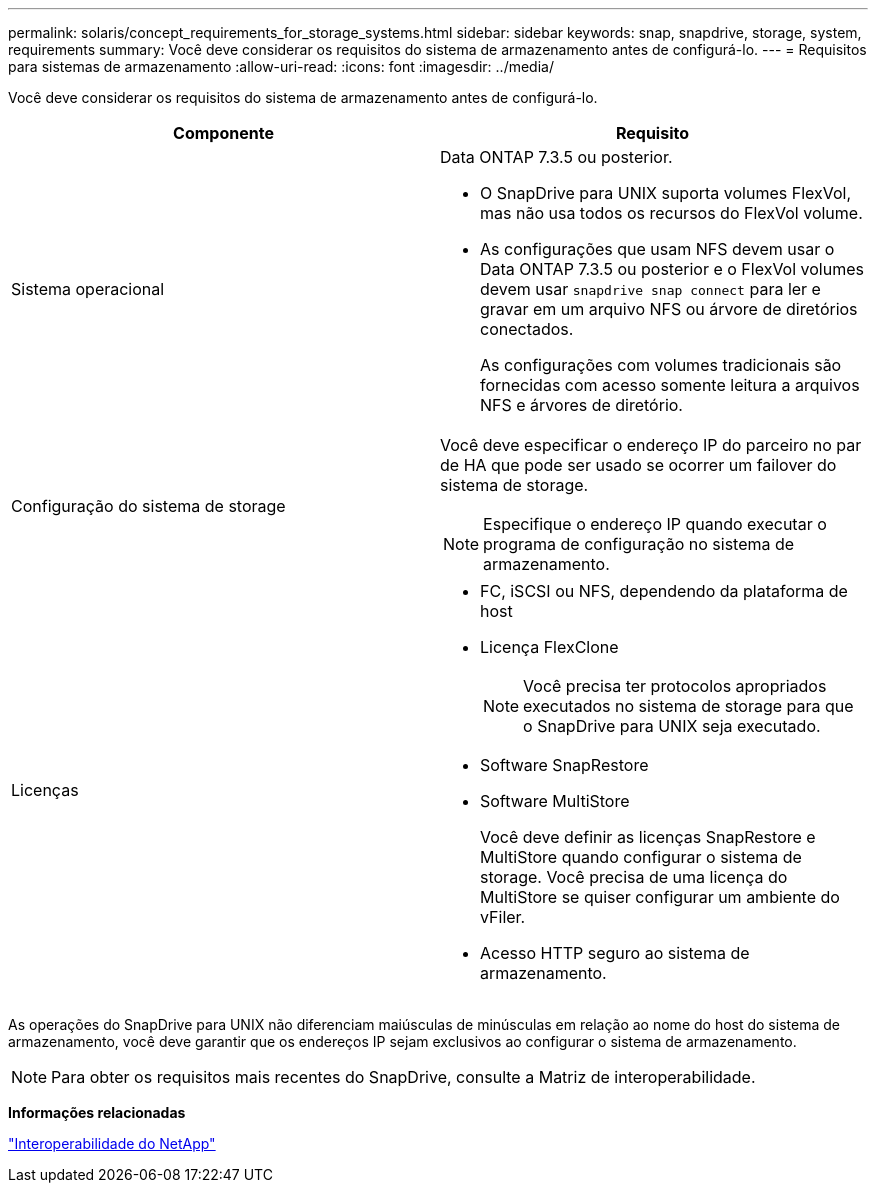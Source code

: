 ---
permalink: solaris/concept_requirements_for_storage_systems.html 
sidebar: sidebar 
keywords: snap, snapdrive, storage, system, requirements 
summary: Você deve considerar os requisitos do sistema de armazenamento antes de configurá-lo. 
---
= Requisitos para sistemas de armazenamento
:allow-uri-read: 
:icons: font
:imagesdir: ../media/


[role="lead"]
Você deve considerar os requisitos do sistema de armazenamento antes de configurá-lo.

|===
| Componente | Requisito 


 a| 
Sistema operacional
 a| 
Data ONTAP 7.3.5 ou posterior.

* O SnapDrive para UNIX suporta volumes FlexVol, mas não usa todos os recursos do FlexVol volume.
* As configurações que usam NFS devem usar o Data ONTAP 7.3.5 ou posterior e o FlexVol volumes devem usar `snapdrive snap connect` para ler e gravar em um arquivo NFS ou árvore de diretórios conectados.
+
As configurações com volumes tradicionais são fornecidas com acesso somente leitura a arquivos NFS e árvores de diretório.





 a| 
Configuração do sistema de storage
 a| 
Você deve especificar o endereço IP do parceiro no par de HA que pode ser usado se ocorrer um failover do sistema de storage.


NOTE: Especifique o endereço IP quando executar o programa de configuração no sistema de armazenamento.



 a| 
Licenças
 a| 
* FC, iSCSI ou NFS, dependendo da plataforma de host
* Licença FlexClone
+

NOTE: Você precisa ter protocolos apropriados executados no sistema de storage para que o SnapDrive para UNIX seja executado.

* Software SnapRestore
* Software MultiStore
+
Você deve definir as licenças SnapRestore e MultiStore quando configurar o sistema de storage. Você precisa de uma licença do MultiStore se quiser configurar um ambiente do vFiler.

* Acesso HTTP seguro ao sistema de armazenamento.


|===
As operações do SnapDrive para UNIX não diferenciam maiúsculas de minúsculas em relação ao nome do host do sistema de armazenamento, você deve garantir que os endereços IP sejam exclusivos ao configurar o sistema de armazenamento.


NOTE: Para obter os requisitos mais recentes do SnapDrive, consulte a Matriz de interoperabilidade.

*Informações relacionadas*

https://mysupport.netapp.com/NOW/products/interoperability["Interoperabilidade do NetApp"]
